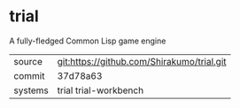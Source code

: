 * trial

A fully-fledged Common Lisp game engine


|---------+--------------------------------------------|
| source  | git:https://github.com/Shirakumo/trial.git |
| commit  | 37d78a63                                   |
| systems | trial trial-workbench                      |
|---------+--------------------------------------------|
